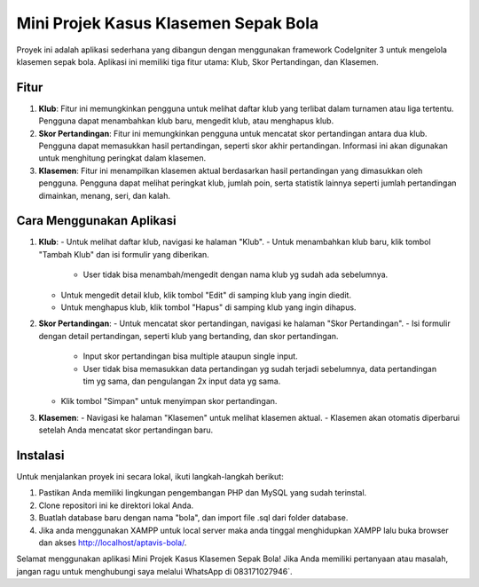 Mini Projek Kasus Klasemen Sepak Bola
======================================

Proyek ini adalah aplikasi sederhana yang dibangun dengan menggunakan framework CodeIgniter 3 untuk mengelola klasemen sepak bola. Aplikasi ini memiliki tiga fitur utama: Klub, Skor Pertandingan, dan Klasemen.

Fitur
-----

1. **Klub**: Fitur ini memungkinkan pengguna untuk melihat daftar klub yang terlibat dalam turnamen atau liga tertentu. Pengguna dapat menambahkan klub baru, mengedit klub, atau menghapus klub.

2. **Skor Pertandingan**: Fitur ini memungkinkan pengguna untuk mencatat skor pertandingan antara dua klub. Pengguna dapat memasukkan hasil pertandingan, seperti skor akhir pertandingan. Informasi ini akan digunakan untuk menghitung peringkat dalam klasemen.

3. **Klasemen**: Fitur ini menampilkan klasemen aktual berdasarkan hasil pertandingan yang dimasukkan oleh pengguna. Pengguna dapat melihat peringkat klub, jumlah poin, serta statistik lainnya seperti jumlah pertandingan dimainkan, menang, seri, dan kalah.

Cara Menggunakan Aplikasi
--------------------------

1. **Klub**:
   - Untuk melihat daftar klub, navigasi ke halaman "Klub".
   - Untuk menambahkan klub baru, klik tombol "Tambah Klub" dan isi formulir yang diberikan.
	 - User tidak bisa menambah/mengedit dengan nama klub yg sudah ada sebelumnya.
   - Untuk mengedit detail klub, klik tombol "Edit" di samping klub yang ingin diedit.
   - Untuk menghapus klub, klik tombol "Hapus" di samping klub yang ingin dihapus.

2. **Skor Pertandingan**:
   - Untuk mencatat skor pertandingan, navigasi ke halaman "Skor Pertandingan".
   - Isi formulir dengan detail pertandingan, seperti klub yang bertanding, dan skor pertandingan.
	 - Input skor pertandingan bisa multiple ataupun single input.
	 - User tidak bisa memasukkan data pertandingan yg sudah terjadi sebelumnya, data pertandingan tim yg sama, dan pengulangan 2x input data yg sama.
   - Klik tombol "Simpan" untuk menyimpan skor pertandingan.

3. **Klasemen**:
   - Navigasi ke halaman "Klasemen" untuk melihat klasemen aktual.
   - Klasemen akan otomatis diperbarui setelah Anda mencatat skor pertandingan baru.

Instalasi
----------

Untuk menjalankan proyek ini secara lokal, ikuti langkah-langkah berikut:

1. Pastikan Anda memiliki lingkungan pengembangan PHP dan MySQL yang sudah terinstal.
2. Clone repositori ini ke direktori lokal Anda.
3. Buatlah database baru dengan nama "bola", dan import file .sql dari folder database.
4. Jika anda menggunakan XAMPP untuk local server maka anda tinggal menghidupkan XAMPP lalu buka browser dan akses http://localhost/aptavis-bola/.

Selamat menggunakan aplikasi Mini Projek Kasus Klasemen Sepak Bola! Jika Anda memiliki pertanyaan atau masalah, jangan ragu untuk menghubungi saya melalui WhatsApp di 083171027946`.

